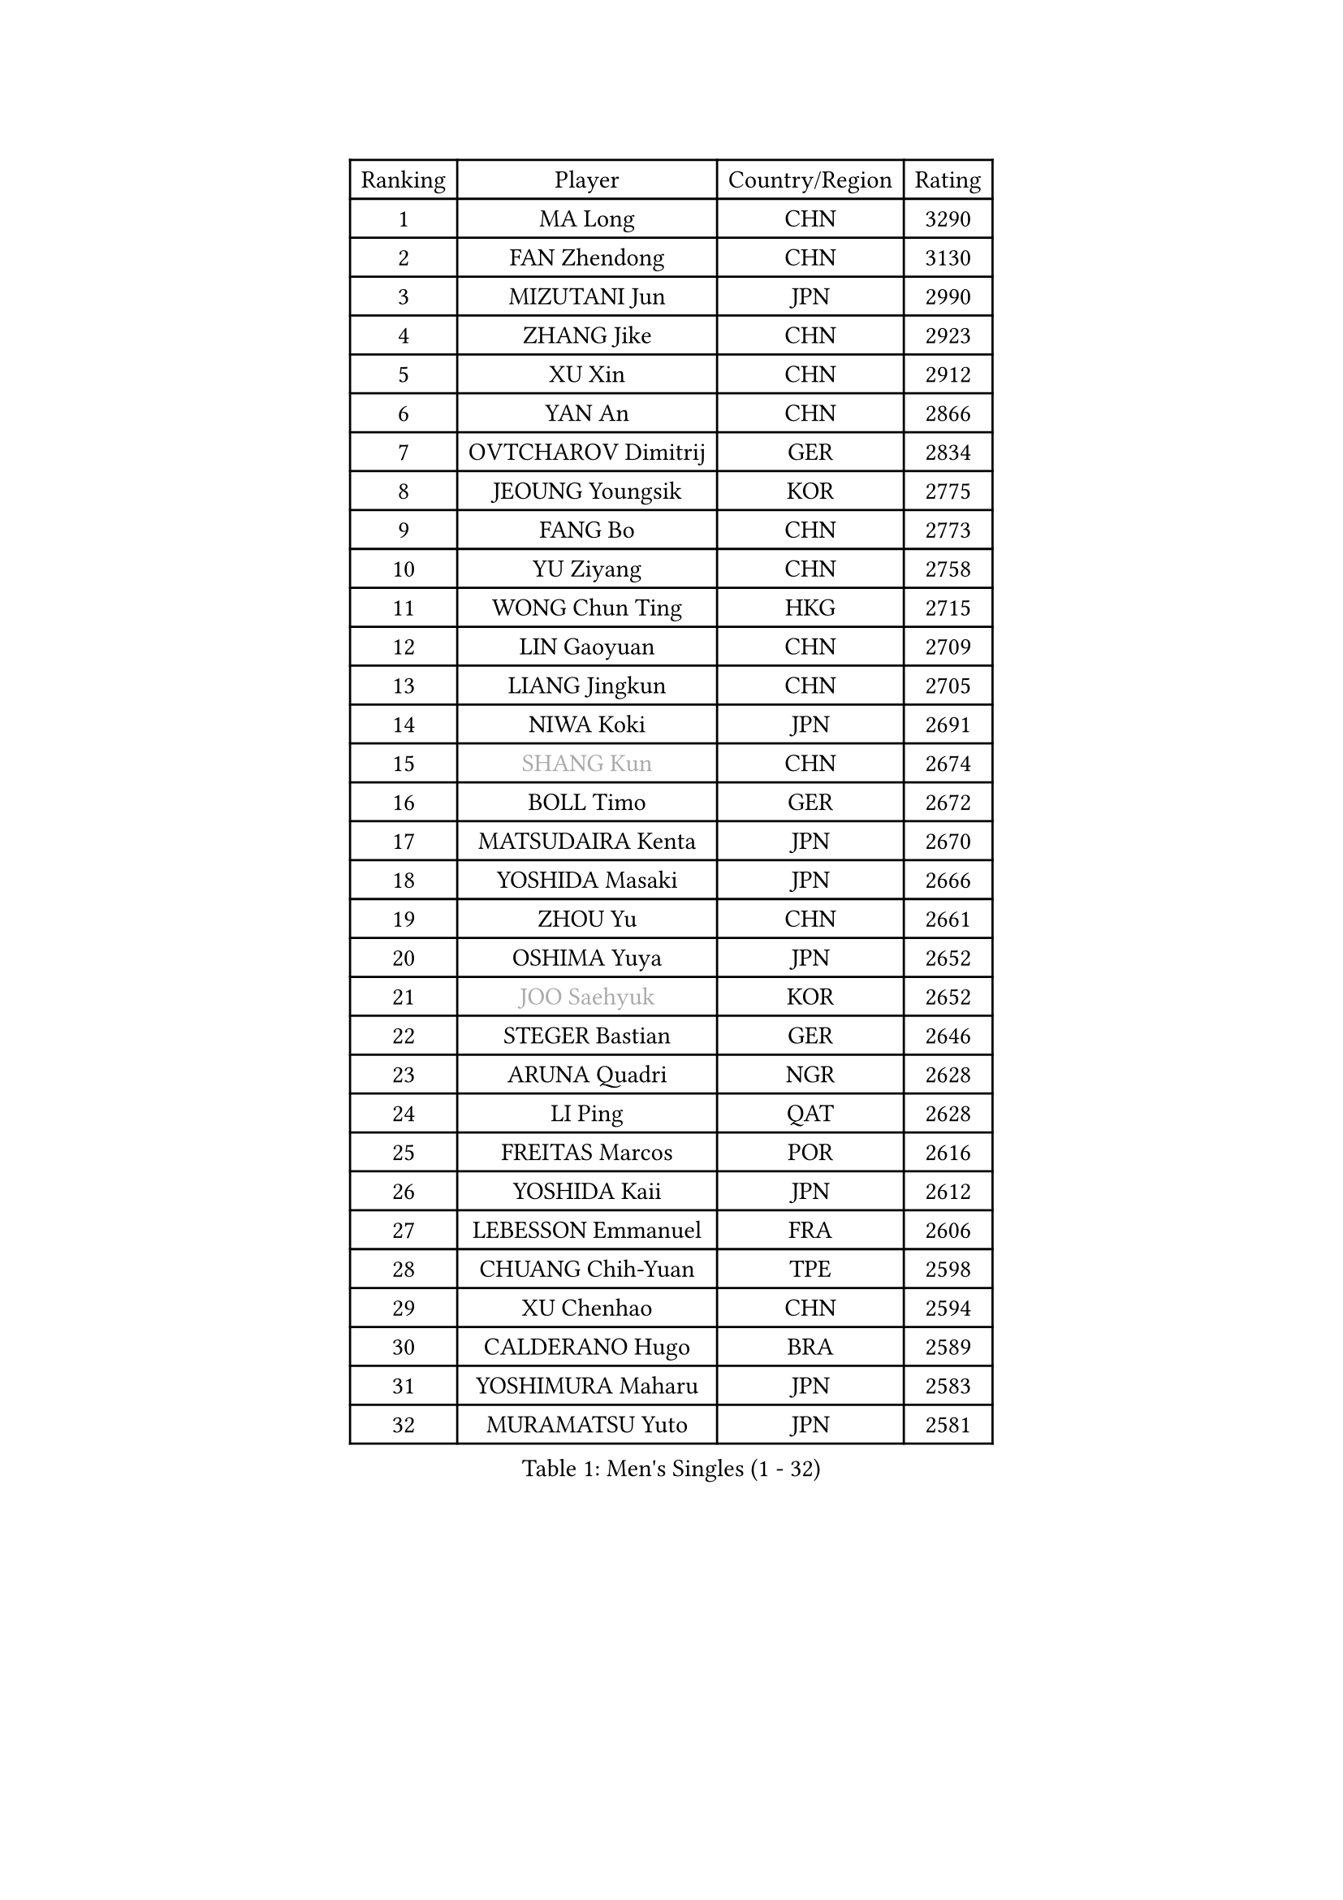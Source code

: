 
#set text(font: ("Courier New", "NSimSun"))
#figure(
  caption: "Men's Singles (1 - 32)",
    table(
      columns: 4,
      [Ranking], [Player], [Country/Region], [Rating],
      [1], [MA Long], [CHN], [3290],
      [2], [FAN Zhendong], [CHN], [3130],
      [3], [MIZUTANI Jun], [JPN], [2990],
      [4], [ZHANG Jike], [CHN], [2923],
      [5], [XU Xin], [CHN], [2912],
      [6], [YAN An], [CHN], [2866],
      [7], [OVTCHAROV Dimitrij], [GER], [2834],
      [8], [JEOUNG Youngsik], [KOR], [2775],
      [9], [FANG Bo], [CHN], [2773],
      [10], [YU Ziyang], [CHN], [2758],
      [11], [WONG Chun Ting], [HKG], [2715],
      [12], [LIN Gaoyuan], [CHN], [2709],
      [13], [LIANG Jingkun], [CHN], [2705],
      [14], [NIWA Koki], [JPN], [2691],
      [15], [#text(gray, "SHANG Kun")], [CHN], [2674],
      [16], [BOLL Timo], [GER], [2672],
      [17], [MATSUDAIRA Kenta], [JPN], [2670],
      [18], [YOSHIDA Masaki], [JPN], [2666],
      [19], [ZHOU Yu], [CHN], [2661],
      [20], [OSHIMA Yuya], [JPN], [2652],
      [21], [#text(gray, "JOO Saehyuk")], [KOR], [2652],
      [22], [STEGER Bastian], [GER], [2646],
      [23], [ARUNA Quadri], [NGR], [2628],
      [24], [LI Ping], [QAT], [2628],
      [25], [FREITAS Marcos], [POR], [2616],
      [26], [YOSHIDA Kaii], [JPN], [2612],
      [27], [LEBESSON Emmanuel], [FRA], [2606],
      [28], [CHUANG Chih-Yuan], [TPE], [2598],
      [29], [XU Chenhao], [CHN], [2594],
      [30], [CALDERANO Hugo], [BRA], [2589],
      [31], [YOSHIMURA Maharu], [JPN], [2583],
      [32], [MURAMATSU Yuto], [JPN], [2581],
    )
  )#pagebreak()

#set text(font: ("Courier New", "NSimSun"))
#figure(
  caption: "Men's Singles (33 - 64)",
    table(
      columns: 4,
      [Ranking], [Player], [Country/Region], [Rating],
      [33], [LEE Jungwoo], [KOR], [2580],
      [34], [JANG Woojin], [KOR], [2579],
      [35], [PAK Sin Hyok], [PRK], [2577],
      [36], [LIU Dingshuo], [CHN], [2575],
      [37], [GAUZY Simon], [FRA], [2569],
      [38], [GROTH Jonathan], [DEN], [2568],
      [39], [LEE Sang Su], [KOR], [2567],
      [40], [FALCK Mattias], [SWE], [2555],
      [41], [ZHOU Kai], [CHN], [2546],
      [42], [HARIMOTO Tomokazu], [JPN], [2539],
      [43], [KOU Lei], [UKR], [2538],
      [44], [FILUS Ruwen], [GER], [2530],
      [45], [APOLONIA Tiago], [POR], [2528],
      [46], [#text(gray, "TANG Peng")], [HKG], [2528],
      [47], [UEDA Jin], [JPN], [2525],
      [48], [CHO Seungmin], [KOR], [2518],
      [49], [HO Kwan Kit], [HKG], [2512],
      [50], [XUE Fei], [CHN], [2511],
      [51], [CHEN Weixing], [AUT], [2510],
      [52], [#text(gray, "SHIONO Masato")], [JPN], [2508],
      [53], [PUCAR Tomislav], [CRO], [2505],
      [54], [WANG Eugene], [CAN], [2502],
      [55], [TOKIC Bojan], [SLO], [2499],
      [56], [CHEN Chien-An], [TPE], [2498],
      [57], [DUDA Benedikt], [GER], [2495],
      [58], [GERELL Par], [SWE], [2493],
      [59], [WALTHER Ricardo], [GER], [2493],
      [60], [WANG Zengyi], [POL], [2491],
      [61], [WANG Chuqin], [CHN], [2489],
      [62], [PITCHFORD Liam], [ENG], [2486],
      [63], [DYJAS Jakub], [POL], [2485],
      [64], [LIAO Cheng-Ting], [TPE], [2485],
    )
  )#pagebreak()

#set text(font: ("Courier New", "NSimSun"))
#figure(
  caption: "Men's Singles (65 - 96)",
    table(
      columns: 4,
      [Ranking], [Player], [Country/Region], [Rating],
      [65], [DRINKHALL Paul], [ENG], [2477],
      [66], [JIANG Tianyi], [HKG], [2476],
      [67], [HOU Yingchao], [CHN], [2476],
      [68], [KARLSSON Kristian], [SWE], [2474],
      [69], [SHIBAEV Alexander], [RUS], [2472],
      [70], [OUAICHE Stephane], [ALG], [2471],
      [71], [GNANASEKARAN Sathiyan], [IND], [2469],
      [72], [ELOI Damien], [FRA], [2466],
      [73], [GARDOS Robert], [AUT], [2461],
      [74], [MATSUDAIRA Kenji], [JPN], [2459],
      [75], [GIONIS Panagiotis], [GRE], [2459],
      [76], [ZHOU Qihao], [CHN], [2459],
      [77], [ASSAR Omar], [EGY], [2457],
      [78], [ACHANTA Sharath Kamal], [IND], [2457],
      [79], [KALLBERG Anton], [SWE], [2456],
      [80], [IONESCU Ovidiu], [ROU], [2453],
      [81], [MATTENET Adrien], [FRA], [2446],
      [82], [ROBLES Alvaro], [ESP], [2443],
      [83], [CRISAN Adrian], [ROU], [2443],
      [84], [ANDERSSON Harald], [SWE], [2443],
      [85], [TAKAKIWA Taku], [JPN], [2442],
      [86], [#text(gray, "LI Hu")], [SGP], [2439],
      [87], [ALAMIYAN Noshad], [IRI], [2438],
      [88], [#text(gray, "OH Sangeun")], [KOR], [2437],
      [89], [ZHMUDENKO Yaroslav], [UKR], [2436],
      [90], [FEGERL Stefan], [AUT], [2432],
      [91], [FRANZISKA Patrick], [GER], [2426],
      [92], [WANG Xi], [GER], [2424],
      [93], [MONTEIRO Joao], [POR], [2423],
      [94], [JEONG Sangeun], [KOR], [2423],
      [95], [KIM Minseok], [KOR], [2422],
      [96], [KONECNY Tomas], [CZE], [2422],
    )
  )#pagebreak()

#set text(font: ("Courier New", "NSimSun"))
#figure(
  caption: "Men's Singles (97 - 128)",
    table(
      columns: 4,
      [Ranking], [Player], [Country/Region], [Rating],
      [97], [MORIZONO Masataka], [JPN], [2422],
      [98], [KIM Donghyun], [KOR], [2418],
      [99], [KORIYAMA Hokuto], [JPN], [2416],
      [100], [SALIFOU Abdel-Kader], [BEN], [2414],
      [101], [MACHI Asuka], [JPN], [2413],
      [102], [PROKOPCOV Dmitrij], [CZE], [2411],
      [103], [SAMBE Kohei], [JPN], [2408],
      [104], [CANTERO Jesus], [ESP], [2408],
      [105], [OIKAWA Mizuki], [JPN], [2407],
      [106], [FLORE Tristan], [FRA], [2405],
      [107], [CHOE Il], [PRK], [2405],
      [108], [KANG Dongsoo], [KOR], [2400],
      [109], [ZHU Linfeng], [CHN], [2398],
      [110], [MONTEIRO Thiago], [BRA], [2393],
      [111], [GERALDO Joao], [POR], [2392],
      [112], [#text(gray, "HE Zhiwen")], [ESP], [2392],
      [113], [#text(gray, "HIELSCHER Lars")], [GER], [2392],
      [114], [PARK Ganghyeon], [KOR], [2391],
      [115], [DESAI Harmeet], [IND], [2388],
      [116], [ROBINOT Quentin], [FRA], [2387],
      [117], [FANG Yinchi], [CHN], [2387],
      [118], [#text(gray, "ZHU Cheng")], [CHN], [2386],
      [119], [SAKAI Asuka], [JPN], [2384],
      [120], [PERSSON Jon], [SWE], [2382],
      [121], [SEO Hyundeok], [KOR], [2382],
      [122], [#text(gray, "WANG Jianan")], [CGO], [2381],
      [123], [VLASOV Grigory], [RUS], [2380],
      [124], [NORDBERG Hampus], [SWE], [2379],
      [125], [GACINA Andrej], [CRO], [2379],
      [126], [JIN Takuya], [JPN], [2377],
      [127], [HABESOHN Daniel], [AUT], [2377],
      [128], [OLAH Benedek], [FIN], [2376],
    )
  )